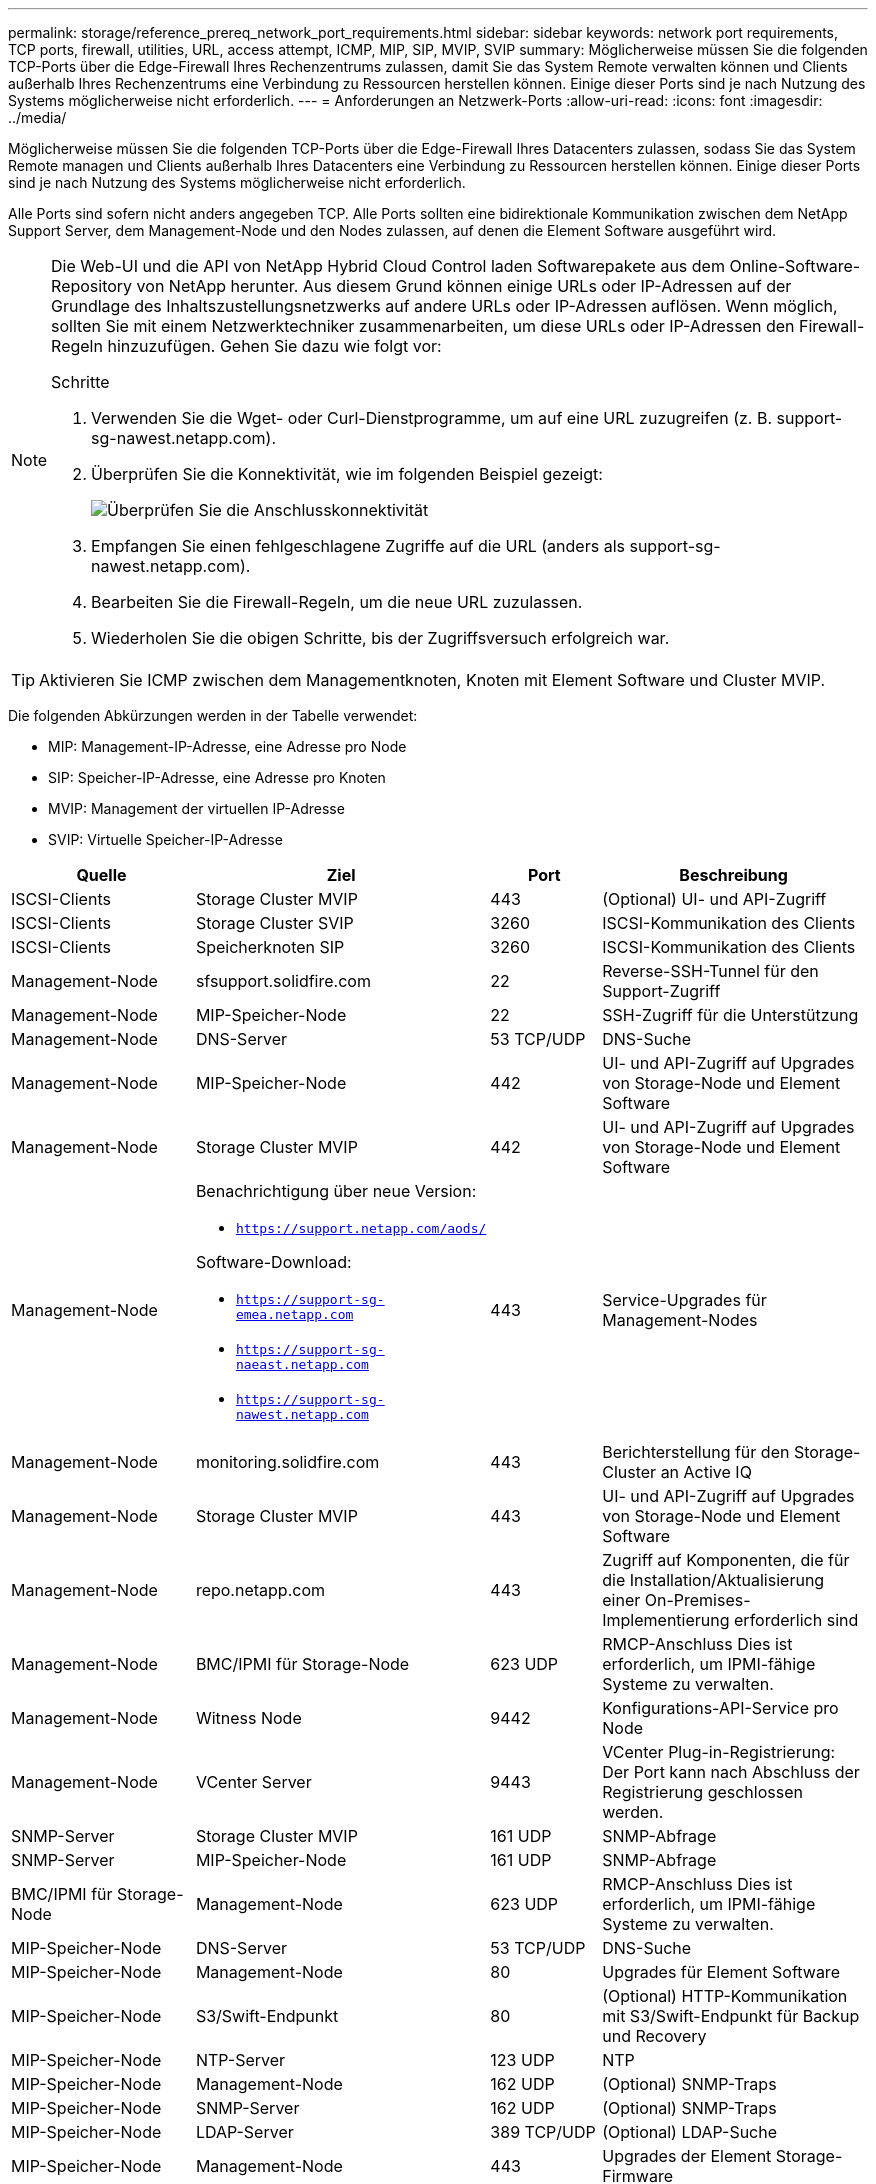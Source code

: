 ---
permalink: storage/reference_prereq_network_port_requirements.html 
sidebar: sidebar 
keywords: network port requirements, TCP ports, firewall, utilities, URL, access attempt, ICMP, MIP, SIP, MVIP, SVIP 
summary: Möglicherweise müssen Sie die folgenden TCP-Ports über die Edge-Firewall Ihres Rechenzentrums zulassen, damit Sie das System Remote verwalten können und Clients außerhalb Ihres Rechenzentrums eine Verbindung zu Ressourcen herstellen können. Einige dieser Ports sind je nach Nutzung des Systems möglicherweise nicht erforderlich. 
---
= Anforderungen an Netzwerk-Ports
:allow-uri-read: 
:icons: font
:imagesdir: ../media/


[role="lead"]
Möglicherweise müssen Sie die folgenden TCP-Ports über die Edge-Firewall Ihres Datacenters zulassen, sodass Sie das System Remote managen und Clients außerhalb Ihres Datacenters eine Verbindung zu Ressourcen herstellen können. Einige dieser Ports sind je nach Nutzung des Systems möglicherweise nicht erforderlich.

Alle Ports sind sofern nicht anders angegeben TCP. Alle Ports sollten eine bidirektionale Kommunikation zwischen dem NetApp Support Server, dem Management-Node und den Nodes zulassen, auf denen die Element Software ausgeführt wird.

[NOTE]
====
Die Web-UI und die API von NetApp Hybrid Cloud Control laden Softwarepakete aus dem Online-Software-Repository von NetApp herunter. Aus diesem Grund können einige URLs oder IP-Adressen auf der Grundlage des Inhaltszustellungsnetzwerks auf andere URLs oder IP-Adressen auflösen. Wenn möglich, sollten Sie mit einem Netzwerktechniker zusammenarbeiten, um diese URLs oder IP-Adressen den Firewall-Regeln hinzuzufügen. Gehen Sie dazu wie folgt vor:

.Schritte
. Verwenden Sie die Wget- oder Curl-Dienstprogramme, um auf eine URL zuzugreifen (z. B. support-sg-nawest.netapp.com).
. Überprüfen Sie die Konnektivität, wie im folgenden Beispiel gezeigt:
+
image::network_ports.PNG[Überprüfen Sie die Anschlusskonnektivität]

. Empfangen Sie einen fehlgeschlagene Zugriffe auf die URL (anders als support-sg-nawest.netapp.com).
. Bearbeiten Sie die Firewall-Regeln, um die neue URL zuzulassen.
. Wiederholen Sie die obigen Schritte, bis der Zugriffsversuch erfolgreich war.


====

TIP: Aktivieren Sie ICMP zwischen dem Managementknoten, Knoten mit Element Software und Cluster MVIP.

Die folgenden Abkürzungen werden in der Tabelle verwendet:

* MIP: Management-IP-Adresse, eine Adresse pro Node
* SIP: Speicher-IP-Adresse, eine Adresse pro Knoten
* MVIP: Management der virtuellen IP-Adresse
* SVIP: Virtuelle Speicher-IP-Adresse


[cols="25,25,15,35"]
|===
| Quelle | Ziel | Port | Beschreibung 


 a| 
ISCSI-Clients
 a| 
Storage Cluster MVIP
 a| 
443
 a| 
(Optional) UI- und API-Zugriff



 a| 
ISCSI-Clients
 a| 
Storage Cluster SVIP
 a| 
3260
 a| 
ISCSI-Kommunikation des Clients



 a| 
ISCSI-Clients
 a| 
Speicherknoten SIP
 a| 
3260
 a| 
ISCSI-Kommunikation des Clients



 a| 
Management-Node
 a| 
sfsupport.solidfire.com
 a| 
22
 a| 
Reverse-SSH-Tunnel für den Support-Zugriff



 a| 
Management-Node
 a| 
MIP-Speicher-Node
 a| 
22
 a| 
SSH-Zugriff für die Unterstützung



 a| 
Management-Node
 a| 
DNS-Server
 a| 
53 TCP/UDP
 a| 
DNS-Suche



 a| 
Management-Node
 a| 
MIP-Speicher-Node
 a| 
442
 a| 
UI- und API-Zugriff auf Upgrades von Storage-Node und Element Software



 a| 
Management-Node
 a| 
Storage Cluster MVIP
 a| 
442
 a| 
UI- und API-Zugriff auf Upgrades von Storage-Node und Element Software



 a| 
Management-Node
 a| 
Benachrichtigung über neue Version:

* `https://support.netapp.com/aods/`


Software-Download:

* `https://support-sg-emea.netapp.com`
* `https://support-sg-naeast.netapp.com`
* `https://support-sg-nawest.netapp.com`

 a| 
443
 a| 
Service-Upgrades für Management-Nodes



 a| 
Management-Node
 a| 
monitoring.solidfire.com
 a| 
443
 a| 
Berichterstellung für den Storage-Cluster an Active IQ



 a| 
Management-Node
 a| 
Storage Cluster MVIP
 a| 
443
 a| 
UI- und API-Zugriff auf Upgrades von Storage-Node und Element Software



 a| 
Management-Node
 a| 
repo.netapp.com
 a| 
443
 a| 
Zugriff auf Komponenten, die für die Installation/Aktualisierung einer On-Premises-Implementierung erforderlich sind



| Management-Node | BMC/IPMI für Storage-Node | 623 UDP | RMCP-Anschluss Dies ist erforderlich, um IPMI-fähige Systeme zu verwalten. 


 a| 
Management-Node
 a| 
Witness Node
 a| 
9442
 a| 
Konfigurations-API-Service pro Node



 a| 
Management-Node
 a| 
VCenter Server
 a| 
9443
 a| 
VCenter Plug-in-Registrierung: Der Port kann nach Abschluss der Registrierung geschlossen werden.



 a| 
SNMP-Server
 a| 
Storage Cluster MVIP
 a| 
161 UDP
 a| 
SNMP-Abfrage



 a| 
SNMP-Server
 a| 
MIP-Speicher-Node
 a| 
161 UDP
 a| 
SNMP-Abfrage



| BMC/IPMI für Storage-Node | Management-Node | 623 UDP | RMCP-Anschluss Dies ist erforderlich, um IPMI-fähige Systeme zu verwalten. 


 a| 
MIP-Speicher-Node
 a| 
DNS-Server
 a| 
53 TCP/UDP
 a| 
DNS-Suche



 a| 
MIP-Speicher-Node
 a| 
Management-Node
 a| 
80
 a| 
Upgrades für Element Software



 a| 
MIP-Speicher-Node
 a| 
S3/Swift-Endpunkt
 a| 
80
 a| 
(Optional) HTTP-Kommunikation mit S3/Swift-Endpunkt für Backup und Recovery



 a| 
MIP-Speicher-Node
 a| 
NTP-Server
 a| 
123 UDP
 a| 
NTP



 a| 
MIP-Speicher-Node
 a| 
Management-Node
 a| 
162 UDP
 a| 
(Optional) SNMP-Traps



 a| 
MIP-Speicher-Node
 a| 
SNMP-Server
 a| 
162 UDP
 a| 
(Optional) SNMP-Traps



 a| 
MIP-Speicher-Node
 a| 
LDAP-Server
 a| 
389 TCP/UDP
 a| 
(Optional) LDAP-Suche



 a| 
MIP-Speicher-Node
 a| 
Management-Node
 a| 
443
 a| 
Upgrades der Element Storage-Firmware



 a| 
MIP-Speicher-Node
 a| 
Remote Storage Cluster MVIP
 a| 
443
 a| 
Kommunikation über die Verbindung des Remote-Replikationsclusters



 a| 
MIP-Speicher-Node
 a| 
MIP für Remote-Storage-Node
 a| 
443
 a| 
Kommunikation über die Verbindung des Remote-Replikationsclusters



 a| 
MIP-Speicher-Node
 a| 
S3/Swift-Endpunkt
 a| 
443
 a| 
(Optional) HTTPS-Kommunikation an S3/Swift-Endpunkt für Backup und Recovery



 a| 
MIP-Speicher-Node
 a| 
Management-Node
 a| 
514 TCP/UDP

10514 TCP/UDP
 a| 
Syslog-Weiterleitung



 a| 
MIP-Speicher-Node
 a| 
Syslog-Server
 a| 
514 TCP/UDP

10514 TCP/UDP
 a| 
Syslog-Weiterleitung



 a| 
MIP-Speicher-Node
 a| 
LDAPS Server
 a| 
636 TCP/UDP
 a| 
LDAPS-Suche



 a| 
MIP-Speicher-Node
 a| 
MIP für Remote-Storage-Node
 a| 
2181
 a| 
Cluster-übergreifende Kommunikation für Remote-Replizierung



 a| 
Speicherknoten SIP
 a| 
Remote-Speicherknoten SIP
 a| 
2181
 a| 
Cluster-übergreifende Kommunikation für Remote-Replizierung



 a| 
Speicherknoten SIP
 a| 
Speicherknoten SIP
 a| 
3260
 a| 
ISCSI miteinander verbinden



 a| 
Speicherknoten SIP
 a| 
Remote-Speicherknoten SIP
 a| 
4000 bis 4020
 a| 
Remote-Replizierung: Node-to-Node-Datentransfer



 a| 
System Administrator-PC
 a| 
Management-Node
 a| 
442
 a| 
HTTPS-UI-Zugriff auf den Management-Node



 a| 
System Administrator-PC
 a| 
MIP-Speicher-Node
 a| 
442
 a| 
HTTPS-UI- und API-Zugriff auf Storage-Node



 a| 
System Administrator-PC
 a| 
Management-Node
 a| 
443
 a| 
HTTPS-UI- und API-Zugriff auf den Management-Node



 a| 
System Administrator-PC
 a| 
Storage Cluster MVIP
 a| 
443
 a| 
HTTPS-UI- und API-Zugriff auf das Storage-Cluster



 a| 
System Administrator-PC
 a| 
Storage Node Baseboard Management Controller (BMC)/Intelligent Platform Management Interface (IPMI) H410 und H600 Serien
 a| 
443
 a| 
HTTPS-UI- und API-Zugriff auf die Remote-Steuerung des Nodes



 a| 
System Administrator-PC
 a| 
MIP-Speicher-Node
 a| 
443
 a| 
Erstellung von HTTPS-Storage-Clustern, UI-Zugriff nach der Implementierung auf das Storage-Cluster



 a| 
System Administrator-PC
 a| 
Storage Node BMC/IPMI H410 und H600 Series
 a| 
623 UDP
 a| 
Remote Management Control Protocol-Port: Dies ist erforderlich, um IPMI-fähige Systeme zu verwalten.



 a| 
System Administrator-PC
 a| 
Witness Node
 a| 
8080
 a| 
Witness Node pro Node Web-UI



 a| 
VCenter Server
 a| 
Storage Cluster MVIP
 a| 
443
 a| 
VCenter-Plug-in-API-Zugriff



 a| 
VCenter Server
 a| 
Remote-Plug-in
 a| 
8333
 a| 
Remote vCenter Plug-in Service



 a| 
VCenter Server
 a| 
Management-Node
 a| 
8443
 a| 
(Optional) vCenter Plug-in QoSSIOC-Service.



 a| 
VCenter Server
 a| 
Storage Cluster MVIP
 a| 
8444
 a| 
Zugriff auf vCenter VASA Provider (nur VVols)



 a| 
VCenter Server
 a| 
Management-Node
 a| 
9443
 a| 
VCenter Plug-in-Registrierung: Der Port kann nach Abschluss der Registrierung geschlossen werden.

|===


== Finden Sie weitere Informationen

* https://www.netapp.com/data-storage/solidfire/documentation["Seite „SolidFire und Element Ressourcen“"^]
* https://docs.netapp.com/us-en/vcp/index.html["NetApp Element Plug-in für vCenter Server"^]

